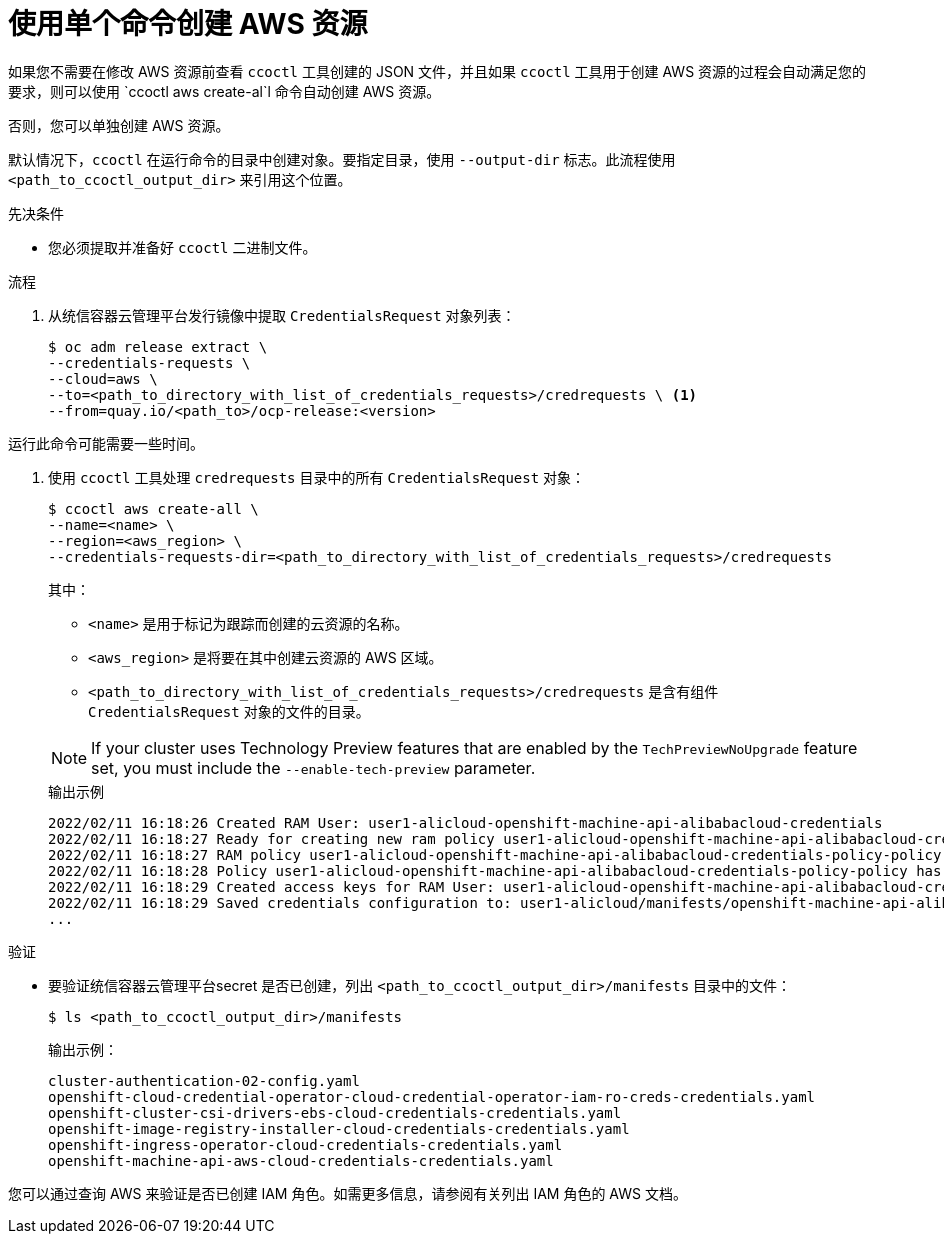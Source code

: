 // Module included in the following assemblies:
//
// * authentication/managing_cloud_provider_credentials/cco-mode-sts.adoc
// * authentication/managing_cloud_provider_credentials/cco-mode-gcp-workload-identity.adoc
// * installing/installing_alibaba/manually-creating-alibaba-ram.adoc
// * installing/installing_alibaba/installing-alibaba-network-customizations.adoc
ifeval::["{context}" == "cco-mode-sts"]
:!aws-sts:
endif::[]
ifeval::["{context}" == "cco-mode-gcp-workload-identity"]
:!google-cloud-platform:
endif::[]
ifeval::["{context}" == "installing-alibaba-default"]
:!alibabacloud-default:
endif::[]
ifeval::["{context}" == "installing-alibaba-customizations"]
:!alibabacloud-customizations:
endif::[]


:_content-type: PROCEDURE
[id="cco-ccoctl-creating-at-once_{context}"]
= 使用单个命令创建 AWS 资源

如果您不需要在修改 AWS 资源前查看 `ccoctl` 工具创建的 JSON 文件，并且如果 `ccoctl` 工具用于创建 AWS 资源的过程会自动满足您的要求，则可以使用 `ccoctl aws create-al`l 命令自动创建 AWS 资源。

否则，您可以单独创建 AWS 资源。


[注意]
====
默认情况下，`ccoctl` 在运行命令的目录中创建对象。要指定目录，使用 `--output-dir` 标志。此流程使用 `<path_to_ccoctl_output_dir>` 来引用这个位置。
====

.先决条件

* 您必须提取并准备好 `ccoctl` 二进制文件。

.流程

. 从统信容器云管理平台发行镜像中提取 `CredentialsRequest` 对象列表：
+
[source,terminal]
----
$ oc adm release extract \
--credentials-requests \
--cloud=aws \
--to=<path_to_directory_with_list_of_credentials_requests>/credrequests \ <1>
--from=quay.io/<path_to>/ocp-release:<version>
----

[注意]
====
运行此命令可能需要一些时间。
====

. 使用 `ccoctl` 工具处理 `credrequests` 目录中的所有 `CredentialsRequest` 对象：
+

[source,terminal]
----
$ ccoctl aws create-all \
--name=<name> \
--region=<aws_region> \
--credentials-requests-dir=<path_to_directory_with_list_of_credentials_requests>/credrequests
----
+
其中：
+
--
** `<name>` 是用于标记为跟踪而创建的云资源的名称。
** `<aws_region>` 是将要在其中创建云资源的 AWS 区域。
** `<path_to_directory_with_list_of_credentials_requests>/credrequests` 是含有组件 `CredentialsRequest` 对象的文件的目录。
--
+
[NOTE]
====
If your cluster uses Technology Preview features that are enabled by the `TechPreviewNoUpgrade` feature set, you must include the `--enable-tech-preview` parameter.
====
+
.输出示例
+
[source,terminal]
----
2022/02/11 16:18:26 Created RAM User: user1-alicloud-openshift-machine-api-alibabacloud-credentials
2022/02/11 16:18:27 Ready for creating new ram policy user1-alicloud-openshift-machine-api-alibabacloud-credentials-policy-policy
2022/02/11 16:18:27 RAM policy user1-alicloud-openshift-machine-api-alibabacloud-credentials-policy-policy has created
2022/02/11 16:18:28 Policy user1-alicloud-openshift-machine-api-alibabacloud-credentials-policy-policy has attached on user user1-alicloud-openshift-machine-api-alibabacloud-credentials
2022/02/11 16:18:29 Created access keys for RAM User: user1-alicloud-openshift-machine-api-alibabacloud-credentials
2022/02/11 16:18:29 Saved credentials configuration to: user1-alicloud/manifests/openshift-machine-api-alibabacloud-credentials-credentials.yaml
...
----

.验证

* 要验证统信容器云管理平台secret 是否已创建，列出 `<path_to_ccoctl_output_dir>/manifests` 目录中的文件：
+
[source,terminal]
----
$ ls <path_to_ccoctl_output_dir>/manifests
----

+
.输出示例：
+
[source,terminal]
----
cluster-authentication-02-config.yaml
openshift-cloud-credential-operator-cloud-credential-operator-iam-ro-creds-credentials.yaml
openshift-cluster-csi-drivers-ebs-cloud-credentials-credentials.yaml
openshift-image-registry-installer-cloud-credentials-credentials.yaml
openshift-ingress-operator-cloud-credentials-credentials.yaml
openshift-machine-api-aws-cloud-credentials-credentials.yaml
----
//Would love a GCP version of the above output.

您可以通过查询 AWS 来验证是否已创建 IAM 角色。如需更多信息，请参阅有关列出 IAM 角色的 AWS 文档。


ifeval::["{context}" == "cco-mode-sts"]
:!aws-sts:
endif::[]
ifeval::["{context}" == "cco-mode-gcp-workload-identity"]
:!google-cloud-platform:
endif::[]
ifeval::["{context}" == "installing-alibaba-default"]
:!alibabacloud-default:
endif::[]
ifeval::["{context}" == "installing-alibaba-customizations"]
:!alibabacloud-customizations:
endif::[]
